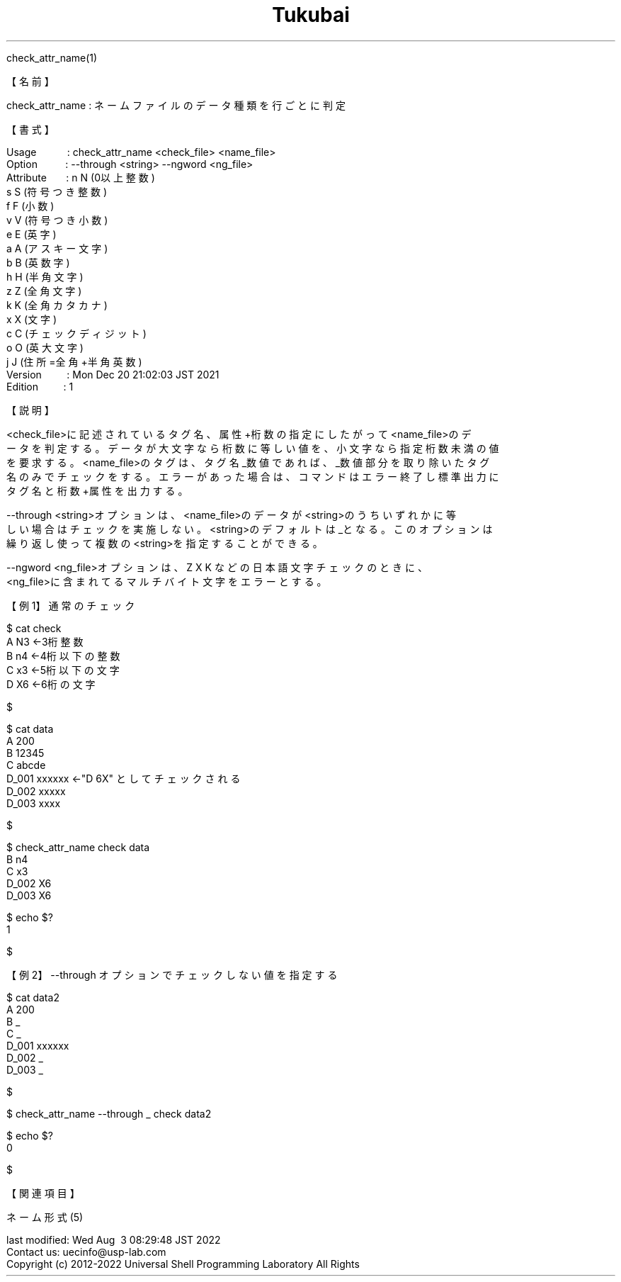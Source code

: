 .TH  Tukubai 1 "20 Dec 2021" "usp Tukubai" "Tukubai コマンド マニュアル"

.br
check_attr_name(1)
.br

.br
【名前】
.br

.br
check_attr_name\ :\ ネームファイルのデータ種類を行ごとに判定
.br

.br
【書式】
.br

.br
Usage\ \ \ \ \ \ \ \ \ \ \ :\ check_attr_name\ <check_file>\ <name_file>
.br
Option\ \ \ \ \ \ \ \ \ \ :\ --through\ <string>\ --ngword\ <ng_file>
.br
Attribute\ \ \ \ \ \ \ :\ n\ N\ (0以上整数)
.br
                  s S (符号つき整数)
.br
                  f F (小数)
.br
                  v V (符号つき小数)
.br
                  e E (英字)
.br
                  a A (アスキー文字)
.br
                  b B (英数字)
.br
                  h H (半角文字)
.br
                  z Z (全角文字)
.br
                  k K (全角カタカナ)
.br
                  x X (文字)
.br
                  c C (チェックディジット)
.br
                  o O (英大文字)
.br
                  j J (住所=全角+半角英数)
.br
Version\ \ \ \ \ \ \ \ \ :\ Mon\ Dec\ 20\ 21:02:03\ JST\ 2021
.br
Edition\ \ \ \ \ \ \ \ \ :\ 1
.br

.br
【説明】
.br

.br
<check_file>に記述されているタグ名、属性+桁数の指定にしたがって<name_file>のデ
.br
ータを判定する。データが大文字なら桁数に等しい値を、小文字なら指定桁数未満の値
.br
を要求する。<name_file>のタグは、タグ名_数値であれば、_数値部分を取り除いたタグ
.br
名のみでチェックをする。エラーがあった場合は、コマンドはエラー終了し標準出力に
.br
タグ名と桁数+属性を出力する。
.br

.br
--through\ <string>オプションは、<name_file>のデータが<string>のうちいずれかに等
.br
しい場合はチェックを実施しない。<string>のデフォルトは_となる。このオプションは
.br
繰り返し使って複数の<string>を指定することができる。
.br

.br
--ngword\ <ng_file>オプションは、Z\ X\ K\ などの日本語文字チェックのときに、
.br
<ng_file>に含まれてるマルチバイト文字をエラーとする。
.br

.br
【例1】通常のチェック
.br

.br

  $ cat check
  A N3            ←3桁整数
  B n4            ←4桁以下の整数
  C x3            ←5桁以下の文字
  D X6            ←6桁の文字

  $

.br

  $ cat data
  A 200
  B 12345
  C abcde
  D_001 xxxxxx    ←"D 6X" としてチェックされる
  D_002 xxxxx
  D_003 xxxx

  $

.br

  $ check_attr_name check data
  B n4
  C x3
  D_002 X6
  D_003 X6

  $ echo $?
  1

  $

.br
【例2】--through\ オプションでチェックしない値を指定する
.br

.br

  $ cat data2
  A 200
  B _
  C _
  D_001 xxxxxx
  D_002 _
  D_003 _

  $

.br

  $ check_attr_name --through _ check data2

  $ echo $?
  0

  $

.br
【関連項目】
.br

.br
ネーム形式(5)
.br

.br
last\ modified:\ Wed\ Aug\ \ 3\ 08:29:48\ JST\ 2022
.br
Contact\ us:\ uecinfo@usp-lab.com
.br
Copyright\ (c)\ 2012-2022\ Universal\ Shell\ Programming\ Laboratory\ All\ Rights
.br
